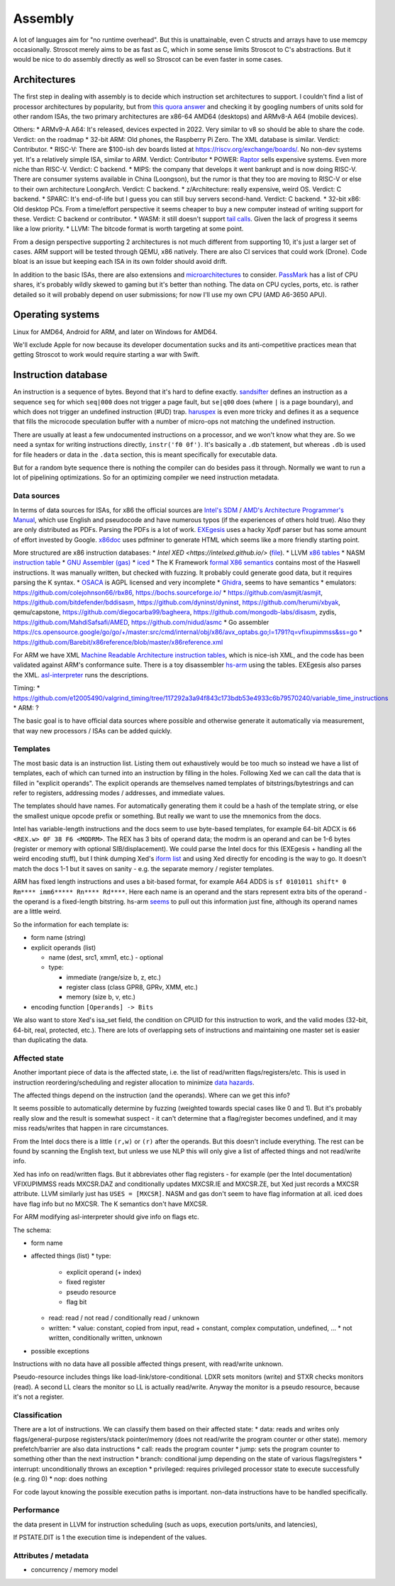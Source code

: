 Assembly
########

A lot of languages aim for "no runtime overhead". But this is unattainable, even C structs and arrays have to use memcpy occasionally. Stroscot merely aims to be as fast as C, which in some sense limits Stroscot to C's abstractions. But it would be nice to do assembly directly as well so Stroscot can be even faster in some cases.

Architectures
=============

The first step in dealing with assembly is to decide which instruction set architectures to support. I couldn't find a list of processor architectures by popularity, but from `this quora answer <https://www.quora.com/What-kind-of-instruction-set-architecture-do-modern-processors-use>`__ and checking it by googling numbers of units sold for other random ISAs, the two primary architectures are x86-64 AMD64 (desktops) and ARMv8-A A64 (mobile devices).

Others:
* ARMv9-A A64: It's released, devices expected in 2022. Very similar to v8 so should be able to share the code. Verdict: on the roadmap
* 32-bit ARM: Old phones, the Raspberry Pi Zero. The XML database is similar. Verdict: Contributor.
* RISC-V: There are $100-ish dev boards listed at https://riscv.org/exchange/boards/. No non-dev systems yet. It's a relatively simple ISA, similar to ARM. Verdict: Contributor
* POWER: `Raptor <https://secure.raptorcs.com/content/base/products.html>`__ sells expensive systems. Even more niche than RISC-V. Verdict: C backend.
* MIPS: the company that develops it went bankrupt and is now doing RISC-V. There are consumer systems available in China (Loongson), but the rumor is that they too are moving to RISC-V or else to their own architecture LoongArch. Verdict: C backend.
* z/Architecture: really expensive, weird OS. Verdict: C backend.
* SPARC: It's end-of-life but I guess you can still buy servers second-hand. Verdict: C backend.
* 32-bit x86: Old desktop PCs. From a time/effort perspective it seems cheaper to buy a new computer instead of writing support for these. Verdict: C backend or contributor.
* WASM: it still doesn't support `tail calls <https://github.com/WebAssembly/proposals/issues/17>`__. Given the lack of progress it seems like a low priority.
* LLVM: The bitcode format is worth targeting at some point.

From a design perspective supporting 2 architectures is not much different from supporting 10, it's just a larger set of cases. ARM support will be tested through QEMU, x86 natively. There are also CI services that could work (Drone). Code bloat is an issue but keeping each ISA in its own folder should avoid drift.

In addition to the basic ISAs, there are also extensions and `microarchitectures <https://en.wikipedia.org/wiki/Microarchitecture>`__ to consider. `PassMark <https://www.cpubenchmark.net/share30.html>`__ has a list of CPU shares, it's probably wildly skewed to gaming but it's better than nothing. The data on CPU cycles, ports, etc. is rather detailed so it will probably depend on user submissions; for now I'll use my own CPU (AMD A6-3650 APU).

Operating systems
=================

Linux for AMD64, Android for ARM, and later on Windows for AMD64.

We'll exclude Apple for now because its developer documentation sucks and its anti-competitive practices mean that getting Stroscot to work would require starting a war with Swift.

Instruction database
====================

An instruction is a sequence of bytes. Beyond that it's hard to define exactly. `sandsifter <https://github.com/xoreaxeaxeax/sandsifter>`__ defines an instruction as a sequence ``seq`` for which ``seq|000`` does not trigger a page fault, but ``se|q00`` does (where ``|`` is a page boundary), and which does not trigger an undefined instruction (#UD) trap. `haruspex <https://blog.can.ac/2021/03/22/speculating-x86-64-isa-with-one-weird-trick/>`__ is even more tricky and defines it as a sequence that fills the microcode speculation buffer with a number of micro-ops not matching the undefined instruction.

There are usually at least a few undocumented instructions on a processor, and we won't know what they are. So we need a syntax for writing instructions directly, ``instr('f0 0f')``. It's basically a ``.db`` statement, but whereas ``.db`` is used for file headers or data in the ``.data`` section, this is meant specifically for executable data.

But for a random byte sequence there is nothing the compiler can do besides pass it through. Normally we want to run a lot of pipelining optimizations. So for an optimizing compiler we need instruction metadata.

Data sources
------------

In terms of data sources for ISAs, for x86 the official sources are `Intel's SDM <https://software.intel.com/content/www/us/en/develop/articles/intel-sdm.html>`__ / `AMD's Architecture Programmer's Manual <https://developer.amd.com/resources/developer-guides-manuals/>`__, which use English and pseudocode and have numerous typos (if the experiences of others hold true). Also they are only distributed as PDFs. Parsing the PDFs is a lot of work. `EXEgesis <https://github.com/google/EXEgesis>`__ uses a hacky Xpdf parser but has some amount of effort invested by Google. `x86doc <https://github.com/HJLebbink/x86doc/tree/master/Python>`__ uses pdfminer to generate HTML which seems like a more friendly starting point.

More structured are x86 instruction databases:
* `Intel XED <https://intelxed.github.io/>` (`file <https://github.com/intelxed/xed/blob/main/datafiles/xed-isa.txt>`__).
* LLVM `x86 tables <https://github.com/llvm/llvm-project/blob/main/llvm/lib/Target/X86/X86.td>`__
* NASM `instruction table <https://github.com/netwide-assembler/nasm/blob/master/x86/insns.dat>`__
* `GNU Assembler (gas) <https://sourceware.org/git/?p=binutils-gdb.git;a=blob;f=opcodes/i386-opc.tbl;h=b0530e5fb82f4f4cd85d67f7ebf6ce6ebf9b45b5;hb=HEAD>`__
* `iced <https://github.com/icedland/iced/blob/65d1f49584247a09dcc2559727936a53014268f5/src/csharp/Intel/Generator/Tables/InstructionDefs.txt>`__
* The K Framework `formal X86 semantics <https://github.com/kframework/X86-64-semantics>`__ contains most of the Haswell instructions. It was manually written, but checked with fuzzing. It probably could generate good data, but it requires parsing the K syntax.
* `OSACA <https://github.com/RRZE-HPC/OSACA/tree/master/osaca/data/isa>`__ is AGPL licensed and very incomplete
* `Ghidra <https://github.com/NationalSecurityAgency/ghidra/blob/master/Ghidra/Processors/x86/data/languages/ia.sinc#L1594>`__, seems to have semantics
* emulators: https://github.com/colejohnson66/rbx86, https://bochs.sourceforge.io/
* https://github.com/asmjit/asmjit, https://github.com/bitdefender/bddisasm, https://github.com/dyninst/dyninst, https://github.com/herumi/xbyak, qemu/capstone, https://github.com/diegocarba99/bagheera, https://github.com/mongodb-labs/disasm, zydis, https://github.com/MahdiSafsafi/AMED, https://github.com/nidud/asmc
* Go assembler https://cs.opensource.google/go/go/+/master:src/cmd/internal/obj/x86/avx_optabs.go;l=1791?q=vfixupimmss&ss=go
* https://github.com/Barebit/x86reference/blob/master/x86reference.xml

For ARM we have XML `Machine Readable Architecture instruction tables <https://developer.arm.com/architectures/cpu-architecture/a-profile/exploration-tools>`__, which is nice-ish XML, and the code has been validated against ARM's conformance suite. There is a toy disassembler `hs-arm <https://github.com/nspin/hs-arm>`__ using the tables. EXEgesis also parses the XML. `asl-interpreter <https://github.com/alastairreid/asl-interpreter>`__ runs the descriptions.

Timing:
* https://github.com/e12005490/valgrind_timing/tree/117292a3a94f843c173bdb53e4933c6b79570240/variable_time_instructions
* ARM: ?


The basic goal is to have official data sources where possible and otherwise generate it automatically via measurement, that way new processors / ISAs can be added quickly.

Templates
---------

The most basic data is an instruction list. Listing them out exhaustively would be too much so instead we have a list of templates, each of which can turned into an instruction by filling in the holes. Following Xed we can call the data that is filled in "explicit operands". The explicit operands are themselves named templates of bitstrings/bytestrings and can refer to registers, addressing modes / addresses, and immediate values.

The templates should have names. For automatically generating them it could be a hash of the template string, or else the smallest unique opcode prefix or something. But really we want to use the mnemonics from the docs.

Intel has variable-length instructions and the docs seem to use byte-based templates, for example 64-bit ADCX is ``66 <REX.w> 0F 38 F6 <MODRM>``. The REX has 3 bits of operand data; the modrm is an operand and can be 1-6 bytes (register or memory with optional SIB/displacement). We could parse the Intel docs for this (EXEgesis + handling all the weird encoding stuff), but I think dumping Xed's `iform list <https://intelxed.github.io/ref-manual/xed-iform-enum_8h.html>`__ and using Xed directly for encoding is the way to go. It doesn't match the docs 1-1 but it saves on sanity - e.g. the separate memory / register templates.

ARM has fixed length instructions and uses a bit-based format, for example A64 ADDS is ``sf 0101011 shift* 0 Rm**** imm6***** Rn**** Rd****``. Here each name is an operand and the stars represent extra bits of the operand - the operand is a fixed-length bitstring. hs-arm `seems <https://github.com/nspin/hs-arm/blob/8f10870a4afbbba010e78bd98e452ba67adc34e0/nix-results/harm.harm-tables-src/gen/Harm/Tables/Gen/Insn.hs>`__ to pull out this information just fine, although its operand names are a little weird.

So the information for each template is:

* form name (string)
* explicit operands (list)

  * name (dest, src1, xmm1, etc.) - optional
  * type:

    * immediate (range/size b, z, etc.)
    * register class (class GPR8, GPRv, XMM, etc.)
    * memory (size b, v, etc.)
* encoding function ``[Operands] -> Bits``

We also want to store Xed's isa_set field, the condition on CPUID for this instruction to work, and the valid modes (32-bit, 64-bit, real, protected, etc.). There are lots of overlapping sets of instructions and maintaining one master set is easier than duplicating the data.

Affected state
--------------

Another important piece of data is the affected state, i.e. the list of read/written flags/registers/etc. This is used in instruction reordering/scheduling and register allocation to minimize `data hazards <https://en.wikipedia.org/wiki/Hazard_(computer_architecture)#Data_hazards>`__.

The affected things depend on the instruction (and the operands). Where can we get this info?

It seems possible to automatically determine by fuzzing (weighted towards special cases like 0 and 1). But it's probably really slow and the result is somewhat suspect - it can't determine that a flag/register becomes undefined, and it may miss reads/writes that happen in rare circumstances.

From the Intel docs there is a little ``(r,w)`` or ``(r)`` after the operands. But this doesn't include everything. The rest can be found by scanning the English text, but unless we use NLP this will only give a list of affected things and not read/write info.

Xed has info on read/written flags. But it abbreviates other flag registers - for example (per the Intel documentation) VFIXUPIMMSS reads MXCSR.DAZ and conditionally updates MXCSR.IE and MXCSR.ZE, but Xed just records a MXCSR attribute. LLVM similarly just has ``USES = [MXCSR]``. NASM and gas don't seem to have flag information at all. iced does have flag info but no MXCSR. The K semantics don't have MXCSR.

For ARM modifying asl-interpreter should give info on flags etc.

The schema:

* form name
* affected things (list)
  * type:
    * explicit operand (+ index)
    * fixed register
    * pseudo resource
    * flag bit
  * read: read / not read / conditionally read / unknown
  * written:
    * value: constant,  copied from input, read + constant, complex computation, undefined, ...
    * not written, conditionally written, unknown
* possible exceptions

Instructions with no data have all possible affected things present, with read/write unknown.

Pseudo-resource includes things like load-link/store-conditional. LDXR sets monitors (write) and STXR checks monitors (read). A second LL clears the monitor so LL is actually read/write. Anyway the monitor is a pseudo resource, because it's not a register.

Classification
--------------

There are a lot of instructions. We can classify them based on their affected state:
* data: reads and writes only flags/general-purpose registers/stack pointer/memory (does not read/write the program counter or other state). memory prefetch/barrier are also data instructions
* call: reads the program counter
* jump: sets the program counter to something other than the next instruction
* branch: conditional jump depending on the state of various flags/registers
* interrupt: unconditionally throws an exception
* privileged: requires privileged processor state to execute successfully (e.g. ring 0)
* nop: does nothing

For code layout knowing the possible execution paths is important. non-data instructions have to be handled specifically.

Performance
-----------

the data present in LLVM for instruction scheduling (such as uops, execution ports/units, and latencies),

If PSTATE.DIT is 1 the execution time is independent of the values.

Attributes / metadata
---------------------

* concurrency / memory model
